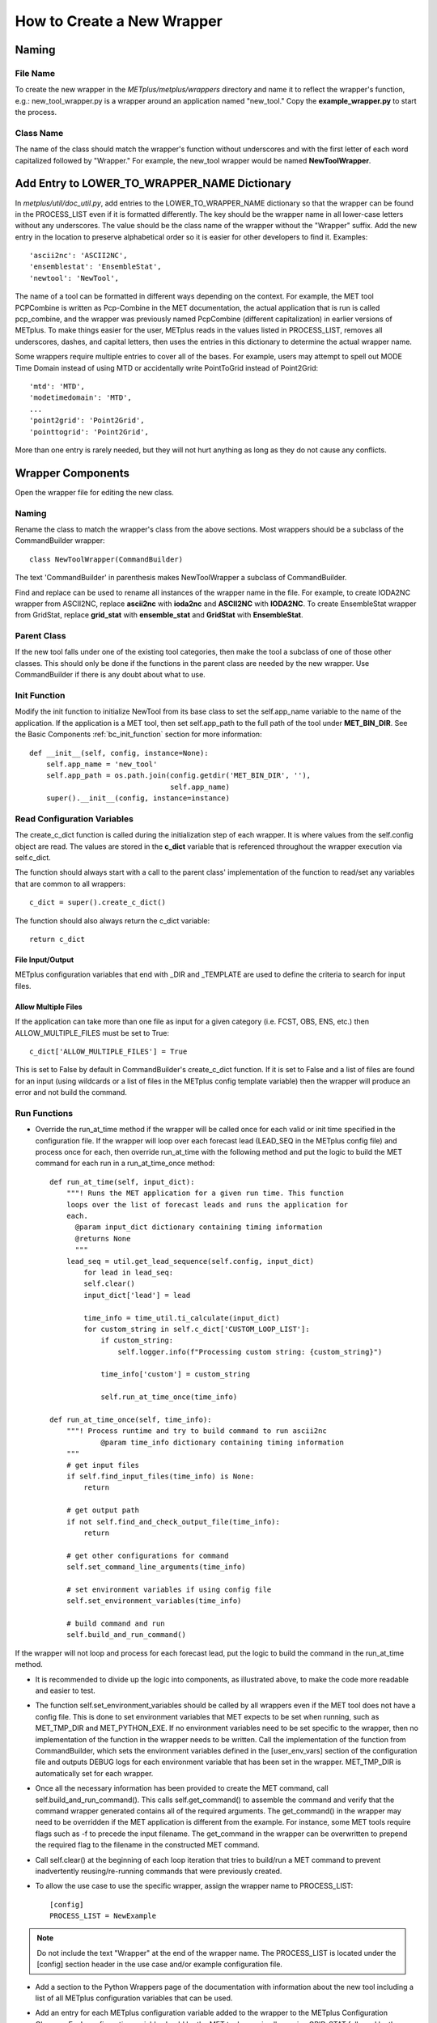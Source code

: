 How to Create a New Wrapper
===========================

Naming
------

File Name
^^^^^^^^^

To create the new wrapper in the *METplus/metplus/wrappers* directory and
name it to reflect the wrapper's function, e.g.: new_tool_wrapper.py is
a wrapper around an application named "new_tool."
Copy the **example_wrapper.py** to start the process.

Class Name
^^^^^^^^^^

The name of the class should match the wrapper's function without underscores
and with the first letter of each word capitalized followed by "Wrapper."
For example, the new_tool wrapper would be named **NewToolWrapper**.

Add Entry to LOWER_TO_WRAPPER_NAME Dictionary
---------------------------------------------

In *metplus/util/doc_util.py*, add entries to the LOWER_TO_WRAPPER_NAME
dictionary so that the wrapper can be found in the PROCESS_LIST even if
it is formatted differently. The key should be the wrapper name in all
lower-case letters without any underscores. The value should be the class name
of the wrapper without the "Wrapper" suffix. Add the new entry in the location
to preserve alphabetical order so it is easier for other developers to find
it. Examples::

    'ascii2nc': 'ASCII2NC',
    'ensemblestat': 'EnsembleStat',
    'newtool': 'NewTool',

The name of a tool can be formatted in different ways depending on the context.
For example, the MET tool PCPCombine is written as Pcp-Combine in the MET
documentation, the actual application that is run is called pcp_combine,
and the wrapper was previously named PcpCombine (different capitalization)
in earlier versions of METplus.
To make things easier for the user, METplus reads in the values listed in
PROCESS_LIST, removes all underscores, dashes, and capital letters,
then uses the entries in this dictionary to determine the actual wrapper name.

Some wrappers require multiple entries to cover all of the bases.
For example, users may attempt to spell out MODE Time Domain instead of using
MTD or accidentally write PointToGrid instead of Point2Grid::

    'mtd': 'MTD',
    'modetimedomain': 'MTD',
    ...
    'point2grid': 'Point2Grid',
    'pointtogrid': 'Point2Grid',

More than one entry is rarely needed, but
they will not hurt anything as long as they do not cause any conflicts.

Wrapper Components
------------------

Open the wrapper file for editing the new class.

Naming
^^^^^^

Rename the class to match the wrapper's class from the above sections.
Most wrappers should be a subclass of the CommandBuilder wrapper::

    class NewToolWrapper(CommandBuilder)

The text 'CommandBuilder' in parenthesis makes NewToolWrapper a subclass
of CommandBuilder.

Find and replace can be used to rename all instances of the wrapper name in
the file. For example, to create IODA2NC wrapper from ASCII2NC, replace
**ascii2nc** with **ioda2nc** and **ASCII2NC** with **IODA2NC**.
To create EnsembleStat wrapper from GridStat, replace
**grid_stat** with **ensemble_stat** and
**GridStat** with **EnsembleStat**.

Parent Class
^^^^^^^^^^^^

If the new tool falls under one of the existing tool categories,
then make the tool a subclass of one of those other classes.
This should only be done if the functions in the parent class are needed
by the new wrapper. Use CommandBuilder if there is any doubt about what
to use.

Init Function
^^^^^^^^^^^^^

Modify the init function to initialize NewTool from its base class
to set the self.app_name variable to the name of the application.
If the application is a MET tool, then set self.app_path to the full path
of the tool under **MET_BIN_DIR**.
See the Basic Components :ref:`bc_init_function` section for more information::

    def __init__(self, config, instance=None):
        self.app_name = 'new_tool'
        self.app_path = os.path.join(config.getdir('MET_BIN_DIR', ''),
                                     self.app_name)
        super().__init__(config, instance=instance)

Read Configuration Variables
^^^^^^^^^^^^^^^^^^^^^^^^^^^^

The create_c_dict function is called during the initialization step of each
wrapper. It is where values from the self.config object are read.
The values are stored in the **c_dict** variable that is referenced
throughout the wrapper execution via self.c_dict.

The function should always start with a call to the parent class'
implementation of the function to read/set any variables that are common to
all wrappers::

    c_dict = super().create_c_dict()

The function should also always return the c_dict variable::

    return c_dict

File Input/Output
"""""""""""""""""

METplus configuration variables that end with _DIR and _TEMPLATE are used
to define the criteria to search for input files.

Allow Multiple Files
""""""""""""""""""""

If the application can take more than one file as input for a given category
(i.e. FCST, OBS, ENS, etc.) then ALLOW_MULTIPLE_FILES must be set to True::

    c_dict['ALLOW_MULTIPLE_FILES'] = True

This is set to False by default in CommandBuilder's create_c_dict function.
If it is set to False and a list of files are found for an input
(using wildcards or a list of files in the METplus config template variable)
then the wrapper will produce an error and not build the command.

Run Functions
^^^^^^^^^^^^^

* Override the run_at_time method if the wrapper will be called once for each
  valid or init time specified in the configuration file.
  If the wrapper will loop over each forecast lead
  (LEAD_SEQ in the METplus config file) and process once for each, then
  override run_at_time with the following method and put the logic to build
  the MET command for each run in a run_at_time_once method::

    def run_at_time(self, input_dict):
        """! Runs the MET application for a given run time. This function
        loops over the list of forecast leads and runs the application for
        each.
          @param input_dict dictionary containing timing information
          @returns None
          """
        lead_seq = util.get_lead_sequence(self.config, input_dict)
            for lead in lead_seq:
            self.clear()
            input_dict['lead'] = lead

            time_info = time_util.ti_calculate(input_dict)
            for custom_string in self.c_dict['CUSTOM_LOOP_LIST']:
                if custom_string:
                    self.logger.info(f"Processing custom string: {custom_string}")

                time_info['custom'] = custom_string

                self.run_at_time_once(time_info)

    def run_at_time_once(self, time_info):
        """! Process runtime and try to build command to run ascii2nc
                @param time_info dictionary containing timing information
        """
        # get input files
        if self.find_input_files(time_info) is None:
            return

        # get output path
        if not self.find_and_check_output_file(time_info):
            return

        # get other configurations for command
        self.set_command_line_arguments(time_info)

        # set environment variables if using config file
        self.set_environment_variables(time_info)

        # build command and run
        self.build_and_run_command()


If the wrapper will not loop and process for each forecast lead,
put the logic to build the command in the run_at_time method.

* It is recommended to divide up the logic into components, as illustrated
  above, to make the code more readable and easier to test.

* The function self.set_environment_variables should be called by all
  wrappers even if the MET tool does not have a config file. This is done
  to set environment variables that MET expects to be set when running, such
  as MET_TMP_DIR and MET_PYTHON_EXE. If no environment variables need to be
  set specific to the wrapper, then no
  implementation of the function in the wrapper needs to be written.
  Call the
  implementation of the function from CommandBuilder, which sets the
  environment variables defined in the [user_env_vars] section of the
  configuration file and outputs DEBUG logs for each environment variable
  that has been set in the wrapper. MET_TMP_DIR is automatically set for
  each wrapper.

* Once all the necessary information has been provided to create the MET
  command, call self.build_and_run_command(). This calls self.get_command()
  to assemble the command and verify that the command wrapper generated
  contains all of the required arguments. The get_command() in the wrapper
  may need to be overridden if the MET application is different from
  the example.
  For instance, some MET tools require flags such as -f to
  precede the input filename. The get_command in the wrapper can be
  overwritten to prepend the required flag to the filename in the
  constructed MET command.


* Call self.clear() at the beginning of each loop iteration that tries to
  build/run a MET command to prevent inadvertently reusing/re-running
  commands that were previously created.

* To allow the use case to use the specific wrapper, assign the wrapper name to
  PROCESS_LIST::

    [config]
    PROCESS_LIST = NewExample

.. note::

    Do not include the text "Wrapper" at the end of the wrapper name.
    The PROCESS_LIST is located under the [config] section header in the
    use case and/or example configuration file.

* Add a section to the Python Wrappers page of the documentation with
  information about the new tool including a list of all METplus
  configuration variables that can be used.

* Add an entry for each METplus configuration variable added to the wrapper
  to the METplus Configuration Glossary. Each configuration variable should
  be the MET tool name in all caps i.e. GRID_STAT followed by the variable
  name. MET tool names generally have underscores between words unless there
  is a number in the name. Examples below::

    GRID_STAT_PROB_THRESH
    REGRID_DATA_PLANE_METHOD
    POINT2GRID_QC_FLAGS

* Create a directory named after the new wrapper to hold the use case
  configuration files in the met_tool_wrapper directory that users can run
  to try out the new wrapper. In the corresponding directory under
  docs/use_cases, be sure to include a .py file that contains the
  documentation for that use case and a README file to create a header for
  the documentation page.

The use case/example configuration file is located in a directory structure
like the following::

    METplus/parm/use_cases/met_tool_wrapper/NewTool/NewTool.conf
    METplus/docs/use_cases/met_tool_wrapper/NewTool/NewTool.py
    METplus/docs/use_cases/met_tool_wrapper/NewTool/README.md

Note the documentation file is in METplus/docs while the use case conf file
is in METplus/parm

Refer to the :ref:`basic_components_of_wrappers` section of the Contributor's
Guide for more information on what should be added.

Documentation
-------------

* Add a section for the new wrapper in the 'Python Wrappers' section of the
  User's Guide. This includes a list of all configuration variables specific
  to this wrapper.

* Add all new configuration variables to the 'METplus Configuration Glossary'
  section of the User's Guide

* Add any relevant new keywords to the 'METplus Quick Search for Use Cases'
  section of the User's Guide.

* Create Sphinx documentation files for each new use case
  (under *docs/use_cases*). There should be at least one use case in the
  *docs/use_cases/met_tool_wrapper* subdirectory for the new wrapper (more if
  it can be configured in different ways that should be shown in an example).
  Be sure to add a **README.rst** file for the header.
